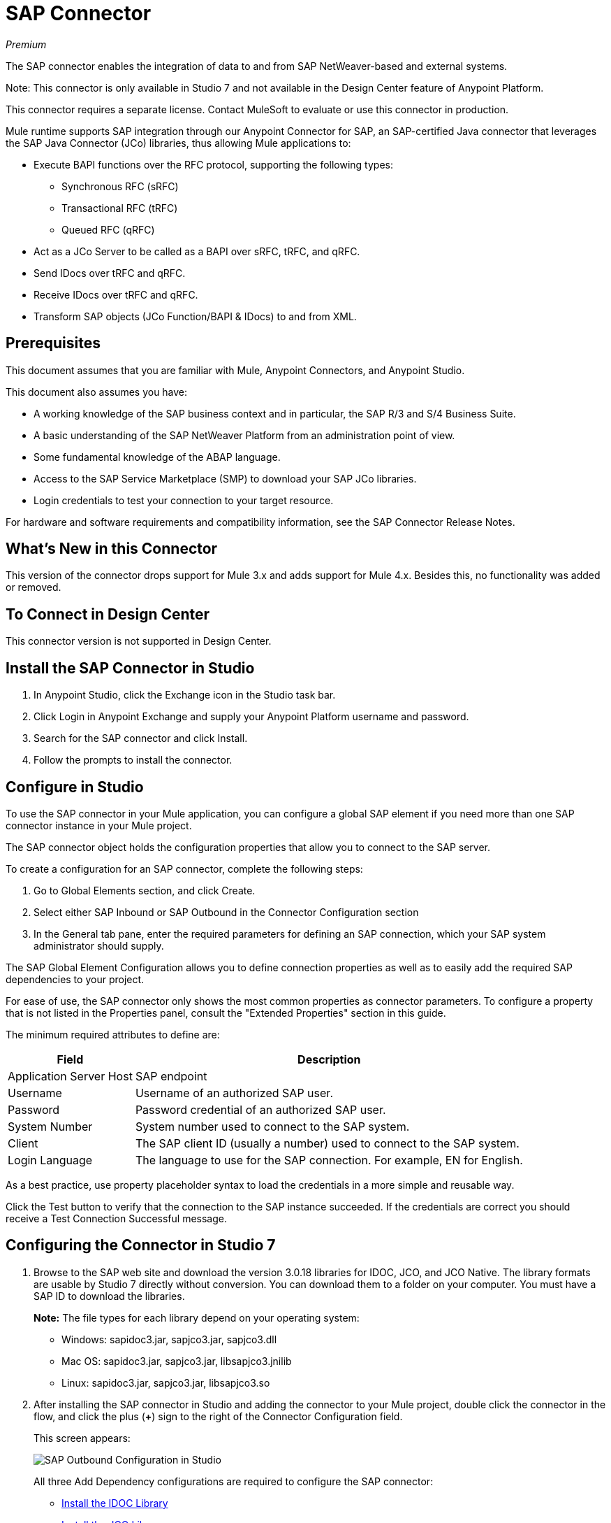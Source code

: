= SAP Connector
:imagesdir: ./_images

_Premium_

The SAP connector enables the integration of data to and from SAP NetWeaver-based and external systems.

Note: This connector is only available in Studio 7 and not available in the Design Center feature of Anypoint Platform.

This connector requires a separate license. Contact MuleSoft to evaluate or use this connector in production.

Mule runtime supports SAP integration through our Anypoint Connector for SAP, an SAP-certified Java connector that leverages the SAP Java Connector (JCo) libraries, thus allowing Mule applications to:

* Execute BAPI functions over the RFC protocol, supporting the following types:
** Synchronous RFC (sRFC)
** Transactional RFC (tRFC)
** Queued RFC (qRFC)
* Act as a JCo Server to be called as a BAPI over sRFC, tRFC, and qRFC.
* Send IDocs over tRFC and qRFC.
* Receive IDocs over tRFC and qRFC.
* Transform SAP objects (JCo Function/BAPI & IDocs) to and from XML.

== Prerequisites

This document assumes that you are familiar with Mule, Anypoint Connectors, and
Anypoint Studio.

This document also assumes you have:

* A working knowledge of the SAP business context and in particular, the SAP R/3 and S/4 Business Suite.
* A basic understanding of the SAP NetWeaver Platform from an administration point of view.
* Some fundamental knowledge of the ABAP language.
* Access to the SAP Service Marketplace (SMP) to download your SAP JCo libraries.
* Login credentials to test your connection to your target resource.

For hardware and software requirements and compatibility
information, see the SAP Connector Release Notes.

== What's New in this Connector

This version of the connector drops support for Mule 3.x and adds support for Mule 4.x. Besides this, no functionality was added or removed.

== To Connect in Design Center

This connector version is not supported in Design Center.

== Install the SAP Connector in Studio

. In Anypoint Studio, click the Exchange icon in the Studio task bar.
. Click Login in Anypoint Exchange and supply your Anypoint Platform username and password.
. Search for the SAP connector and click Install.
. Follow the prompts to install the connector.

== Configure in Studio

To use the SAP connector in your Mule application, you can configure a global SAP element if you need more than one SAP connector instance in your Mule project.

The SAP connector object holds the configuration properties that allow you to connect to the SAP server.

To create a configuration for an SAP connector, complete the following steps:

. Go to Global Elements section, and click Create.
. Select either SAP Inbound or SAP Outbound in the Connector Configuration section
. In the General tab pane, enter the required parameters for defining an SAP connection, which your SAP system administrator should supply.

The SAP Global Element Configuration allows you to define connection properties as well as to easily add the required SAP dependencies to your project.

For ease of use, the SAP connector only shows the most common properties as connector parameters. To configure a property that is not listed in the Properties panel, consult the "Extended Properties" section in this guide.

The minimum required attributes to define are:

[[gepparms]]
[%header%autowidth.spread]
|===
|Field |Description
|Application Server Host | SAP endpoint
|Username | Username of an authorized SAP user.
|Password | Password credential of an authorized SAP user.
|System Number | System number used to connect to the SAP system.
|Client| The SAP client ID (usually a number) used to connect to the SAP system.
|Login Language | The language to use for the SAP connection. For example, EN for English.
|===

As a best practice, use property placeholder syntax to load the credentials in a more simple and reusable way.

Click the Test button to verify that the connection to the SAP instance succeeded. If the credentials are correct you should receive a Test Connection Successful message.

== Configuring the Connector in Studio 7

. Browse to the SAP web site and download the version 3.0.18 libraries
for IDOC, JCO, and JCO Native. The library formats are usable by
Studio 7 directly without conversion. You can download them to
a folder on your computer. You must have a SAP ID to download the libraries.
+
*Note:* The file types for each library depend on your operating system:
+
** Windows: sapidoc3.jar, sapjco3.jar, sapjco3.dll
** Mac OS:  sapidoc3.jar, sapjco3.jar, libsapjco3.jnilib
** Linux:   sapidoc3.jar, sapjco3.jar, libsapjco3.so
+
. After installing the SAP connector in Studio and adding the connector to your Mule
project, double click the connector in the flow, and click the plus (*+*) sign
to the right of the Connector Configuration field.
+
This screen appears:
+
image:sap-connector-configuration-01.png[SAP Outbound Configuration in Studio]
+
All three Add Dependency configurations are required to configure the SAP connector:

* <<Install the IDOC Library>>
* <<Install the JCO Library>>
* <<Install the JCO Native Library>>
* <<When Done Installing Libraries>>

=== Install the IDOC Library

. Click Add Dependency.
. Click Install.
+
image:sap-connector-configuration-02.png[Maven dependency for IDOC]
+
. In the Install menu, click Browse to locate the library file.
. Specify a unique Group ID, Artifact ID, and version.
+
image:sap-connector-configuration-02-in.png[Maven dependency for IDOC]
+
When done, click *Finish* or if you want to cancel, click Remove Dependency.
+
image:sap-connector-configuration-02-finish.png[Finish IDOC install screen]

=== Install the JCO Library

. Click Add Dependency.
. Click Install.
+
image:sap-connector-configuration-02.png[Maven dependency for JCO]
+
. In the Install menu, click Browse to locate the library file.
. Specify a unique Group ID, Artifact ID, and version.
+
image:sap-connector-configuration-03-in.png[Maven dependency for JCO]
+
When done, click *Finish* or if you want to cancel, click Remove Dependency.
+
image:sap-connector-configuration-03-finish.png[Finish JCO install screen]

=== Install the JCO Native Library

. Click Add Dependency.
. Click Install.
+
image:sap-connector-configuration-02.png[Maven dependency for JCO Native]
+
. In the Install menu, click Browse to locate the library file.
. Specify a unique Group ID, Artifact ID, and version.
+
image:sap-connector-configuration-04-in.png[Maven dependency for JCO Native]
+
When done, click *Finish* or if you want to cancel, click Remove Dependency.
+
image:sap-connector-configuration-04-finish.png[Finish JCO Native install screen]

=== When Done Installing Libraries

When done, the configuration screen appears as follows with green check marks for each successfully installed library:

image:sap-connector-libraries-installed.png[All dependent libraries installed]

. Add values for the remaining Global Element Properties fields as described
in the xref:gepparms[Configure in Studio] section. All the information is available
from your SAP site access.
. Click Test Connection to ensure that you have the correct login information.

== Extended Properties

To define extended properties for the SAP connector global element, complete the following steps:

. Navigate to the Advanced tab on the General pane:
+
image:sap-connector-advanced-tab.png[Lower Advanced Tab]
+
. Locate the Extended Properties section at the top of the window.
. Select the Edit inline option.
. Click the plus button ('+') to add a new extended property.

For this to work you must set the property name, as defined by SAP, in your configuration.

=== SAP Inbound

There are no special Advanced properties for this configuration.

=== SAP Outbound

[%header%autowidth.spread]
|===
|Field |XML Attribute |Description |Default Value
|Display Name |name |The reference name of the endpoint used internally by Mule configuration. |
|Default idocument Version |defaultIdocumentVersion |This version is used when sending the IDoc. Values for the IDoc version correspond to IDOC_VERSION_xxxx constants in com.sap.conn.idoc.IDocFactory.|
|Disable Function template cache flag |disableFunctionTemplateCacheFlag |Indicates if the function template cache should be disabled.|false
|Evaluate response flag |evaluateResponseFlag |Indicates if an error response should throw an exception or let the user handle it as another result. |false
|Log trace flag |logTraceFlag |Indicates if the trace should be logged on the Mule server.|false
|===

== Configuring for XML and Maven

To use this connector with Maven, view the pom.xml dependency information in
the Dependency Snippets in Anypoint Exchange.

For Maven dependency management, include this XML snippet in your pom.xml file.

[source,xml,linenums]
----
<dependency>
  <groupId>org.mule.connectors</groupId>
  <artifactId>mule-sap-connector</artifactId>
  <version>4.0.0</version>
  <classifier>mule-plugin</classifier>
</dependency>
----

Inside the `<version>` tags, put the desired version number, the word RELEASE for the latest release, or SNAPSHOT for the latest available version. The available version is: 4.0.0.

== Use Case: Send an IDocument to SAP

The use case describes how to create a Mule application to send an IDocument to SAP.

. Create a new Mule Project in Anypoint Studio.
. Create a new HTTP Listener global element configuration and leave it with the default values.
. Drag a HTTP endpoint onto the canvas and configure the following parameters:
+
[%header%autowidth.spread]
|===
|Parameter|Value
|Connector Configuration| HTTP_Listener_Configuration
|Path|/sendIDoc
|===
+
. Create a new SAP Outbound global element configuration and fill with environment values.
. Click Test to confirm that Mule can connect with the SAP instance. If the connection is successful, click OK to save the configuration. Otherwise, review or correct any invalid parameters and test again.
. Select the SAP module and add Send IDoc operation next to the HTTP and in the Extension Configuration field select the configuration created in the previous section.
. Configure the operation with the following values:
+
[%header%autowidth.spread]
|===
|Parameter|Value
|Display Name |Send IDoc (or any other name you prefer)
|Connector configuration |SAP_Outbound (name of the global element you have created)
|Key |MATMAS01
|Content |#[payload]
|===
+
. Drag a Transform Message component before the SAP connector, then click the component to open its properties editor. Once metadata has been retrieved, select the respective fields to populate for the Employee. The Transform script should look similar to the following:
+
[source,dataweave,linenums]
----
%dw 2.0
output application/xml
---
read('<?xml version="1.0"?>
<MATMAS01>
    <IDOC BEGIN="1">
        <EDI_DC40 SEGMENT="1">
             <TABNAM>EDI_DC40</TABNAM>
            <MANDT>800</MANDT>
        </EDI_DC40>
    </IDOC>
</MATMAS01>
',"application/xml")
----
+
. Add a Logger right after the SAP endpoint to see the connector payload in the logs.
. Save and Run as Mule Application.
. From a web browser, test the application by entering the employee's internalId, fist name, and last name in the form of the following query parameters:
+
[source]
----
http://localhost:8081/sendIDoc
----
+
Mule conducts the query, and adds the Employee record to NetSuite.

== Use Case: XML

[source,xml,linenums]
----
<?xml version="1.0" encoding="UTF-8"?>

<mule xmlns:ee="http://www.mulesoft.org/schema/mule/ee/core"
	xmlns:sap="http://www.mulesoft.org/schema/mule/sap"
	xmlns:http="http://www.mulesoft.org/schema/mule/http"
	xmlns="http://www.mulesoft.org/schema/mule/core"
	xmlns:doc="http://www.mulesoft.org/schema/mule/documentation"
	xmlns:xsi="http://www.w3.org/2001/XMLSchema-instance"
	xsi:schemaLocation="http://www.mulesoft.org/schema/mule/core
	http://www.mulesoft.org/schema/mule/core/current/mule.xsd
	http://www.mulesoft.org/schema/mule/http
	http://www.mulesoft.org/schema/mule/http/current/mule-http.xsd
	http://www.mulesoft.org/schema/mule/sap
	http://www.mulesoft.org/schema/mule/sap/current/mule-sap.xsd
	http://www.mulesoft.org/schema/mule/ee/core
	http://www.mulesoft.org/schema/mule/ee/core/current/mule-ee.xsd">
	<configuration-properties file="mule-artifact.properties"/>
	<sap:outbound-config name="SAP_Outbound" doc:name="SAP Outbound" >
		<sap:simple-connection-provider-connection
		applicationServerHost="${sap.jcoAsHost}"
		username="${sap.jcoUser}"
		password="${sap.jcoPasswd}"
		systemNumber="${sap.jcoSysnr}"
		client="${sap.jcoClient}"
		language="${sap.jcoLang}" />
	</sap:outbound-config>
	<http:listener-config name="HTTP_Listener_config"
	doc:name="HTTP Listener config" >
		<http:listener-connection host="0.0.0.0" port="8081" />
	</http:listener-config>
	<flow name="demo-idoc-clientFlow"  >
		<http:listener config-ref="HTTP_Listener_config"
		path="/idoc" doc:name="Listener"  />
		<ee:transform doc:name="Transform Message" >
			<ee:message >
				<ee:set-payload ><![CDATA[%dw 2.0
output application/xml
---
read('<?xml version="1.0"?>
<MATMAS01>
    <IDOC BEGIN="1">
        <EDI_DC40 SEGMENT="1">
             <TABNAM>EDI_DC40</TABNAM>
            <MANDT>800</MANDT>
        </EDI_DC40>
    </IDOC>
</MATMAS01>
',"application/xml")
]]></ee:set-payload>
			</ee:message>
		</ee:transform>
		<sap:send config-ref="SAP_Outbound" doc:name="Send IDoc"  key="MATMAS01"/>
		<logger level="INFO" doc:name="Logger" message="#[payload]"/>
	</flow>
</mule>
----

=== SAP JCo Architecture

SAP JCo facilitates communication between an SAP backend system and a Java application. It allows Java programs to connect to SAP systems and invoke Remote Function Modules. It also allows parsing of IDocs (SAP Intermediate Documents), among other object types. Both inbound and outbound communications are supported.

* Java API: Handles dynamic metadata lookup and caching. It implements JCO.Function, which is the container for parameters and/or tables for the SAP Function Module (BAPI) in Java. Java applications are built on top of the Java API.

* JNI (Java Native Interface): Originally, SAP created libraries in C language to allow direct RFC calls to SAP, to manipulate with data. JCo wraps C libraries in Java to provide platform-native access into the SAP system. RFC Middleware uses RFC Library through (JNI) Layer.

* RFC (Remote Function Call): Communication with the SAP system is performed over the RFC protocol. RFC means calling BAPI or triggering IDoc processing that runs in another system as calling program. The RFC interface enables function calls between two SAP systems or between the SAP and external system.

* RFC Library: Libraries of C language-based functions to access the SAP system. RFC library is addressed by JNI.

* RFC Layer: SAP component that processes RFC calls.

* SAP Java IDoc Class Library: Provides structured, high-level interpretation and navigation of SAP IDocs in Java. It consists of the following add-on packages:
** SAP Java Base IDoc Class Library: a middleware-independent library that provides a set of general base classes and interfaces for middleware dependent Java IDoc Class Library implementations.
** SAP Java Connector IDoc Class Library: A middleware-independent library for creating, sending, and receiving IDocs.

* FM (Function Module): Function modules are procedures that are defined in the ABAP language of SAP. It allows the encapsulation and reuse of global functions in the SAP System.

* BAPI (Business Application Programming Interface): The Function Module that fulfills certain design criteria, such as:
** Implements a method of a SAP Business Object.
** Maintains a static interface through different versions of the SAP system.
** Is remote-enabled.
** Runs to completion with or without user interaction.
** Handles errors.

* IDoc (Intermediate Document): Standard SAP format for electronic data interchange between SAP systems. Different messages types (such as delivery notes or purchase orders) generally correspond to different special formats, known as IDoc types. Multiple message types with related content can, however, be assigned to a single IDoc type.

* ALE (Application Link Enabling): Technology for setting up and operating distributed applications. ALE facilitates distributed, yet integrated, installation of SAP systems. This involves business-driven message exchange using consistent data across loosely linked SAP applications. Applications are integrated through synchronous and asynchronous communication, rather than by use of a central database.

* SAP NetWeaver: One of the main technologies and application platforms used by SAP solutions. Its main component is the SAP Web Application Server (WebAS), which provides the runtime environment for SAP applications like ERP, CRM, SCM, PLM, SRM, BI. Other components include enterprise portal, exchange infrastructure, master data management and mobile infrastructure. The SAP NetWeaver is an umbrella term for these technical components.

* SAP NetWeaver runs on both Java and ABAP stacks.

* ABAP (Advanced Business Application Programming): SAP's proprietary programming language and part of the NetWeaver platform for building business applications.

== See Also

* The SAP connector uses the RFC protocol to connect to NetWeaver Application Servers (NWAS).
* http://www.cipherbsc.com/solutions/sap-erp-central-component-erp-ecc/[ECC] and https://help.sap.com/viewer/p/SAP_CUSTOMER_RELATIONSHIP_MANAGEMENT[CRM] run on top of NWAS, as other SAP solutions do, and hence any customer using the connector may access those systems.
* https://forums.mulesoft.com[MuleSoft Forum]
* https://support.mulesoft.com[Contact MuleSoft Support]
